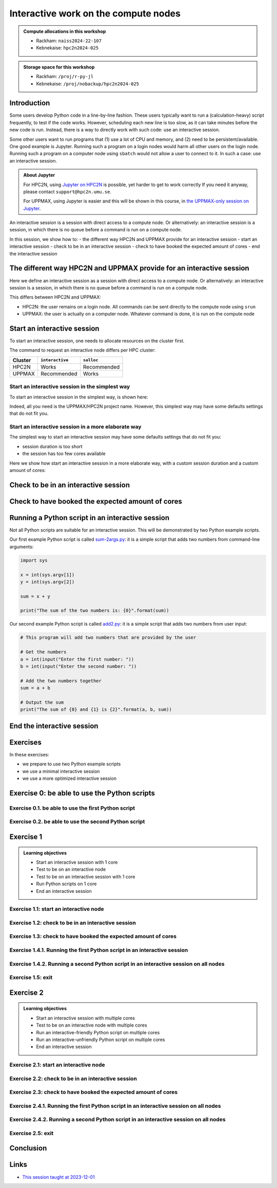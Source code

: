 Interactive work on the compute nodes
=====================================

.. tabs::

   .. tab:: Learning objectives

      - Understand what an interactive session is
      - Understand why one may need an interactive session
      - Start an interactive session
      - Test to be on an interactive node with the right amount of cores
      - End an interactive session
      - Start an interactive session with multiple cores
      - Test to be on an interactive node with multiple cores
      - Run an interactive-friendly Python script on multiple cores
      - Run an interactive-unfriendly Python script on multiple cores
      - End an interactive session with multiple cores

   .. tab:: For teachers

      Teaching goals are:

      - Learners have heard what an interactive session is
      - Learners have heard why one may need an interactive session
      - Learners have started an interactive session
      - Learners have tested to be on an interactive node
      - Learners have ended an interactive session
      - Learners have started an interactive session with multiple cores
      - Learners have tested to be on an interactive node with multiple cores
      - Learners have ended an interactive session with multiple cores

      Lesson plan:

      - 5 mins: prior knowledge
         - What types of nodes do our HPC clusters have?
         - What is the purpose of each of these nodes?
         - Imagine you are developing a Python script in a line-by-line fashion. How to do so best?
         - Why not do so on the login node?
         - Why not do so by using ``sbatch``?
      - 5 mins: presentation
      - 20 mins: challenge
      - 5 mins: feedback
         - What is the drawback of using an interactive node?

.. admonition:: Compute allocations in this workshop 

   - Rackham: ``naiss2024-22-107``
   - Kebnekaise: ``hpc2n2024-025``

.. admonition:: Storage space for this workshop 

   - Rackham: ``/proj/r-py-jl``
   - Kebnekaise: ``/proj/nobackup/hpc2n2024-025``

Introduction
------------

Some users develop Python code in a line-by-line fashion. 
These users typically want to run a (calculation-heavy) 
script frequently, to test if the code works.
However, scheduling each new line is too slow, as it
can take minutes before the new code is run.
Instead, there is a way to directly work 
with such code: use an interactive session.

Some other users want to run programs that 
(1) use a lot of CPU and memory, and (2) need to be persistent/available.
One good example is Jupyter. 
Running such a program on a login nodes would
harm all other users on the login node.
Running such a program on a computer node using ``sbatch``
would not allow a user to connect to it.
In such a case: use an interactive session.

.. admonition:: **About Jupyter**

    For HPC2N, using 
    `Jupyter on HPC2N <https://www.hpc2n.umu.se/resources/software/jupyter>`_ is possible, 
    yet harder to get to work correctly
    If you need it anyway, please contact ``support@hpc2n.umu.se``.

    For UPPMAX, using Jupyter is easier 
    and this will be shown in this course, in `the UPPMAX-only session on Jupyter <https://uppmax.github.io/HPC-python/jupyter.html>`_.

An interactive session is a session with direct access to a compute node.
Or alternatively: an interactive session is a session,
in which there is no queue before a command is run on a compute node.

In this session, we show how to:
- the different way HPC2N and UPPMAX provide for an interactive session
- start an interactive session
- check to be in an interactive session
- check to have booked the expected amount of cores
- end the interactive session

The different way HPC2N and UPPMAX provide for an interactive session
---------------------------------------------------------------------

.. mermaid:: interactive_node_transitions.mmd 

Here we define an interactive session as a session 
with direct access to a compute node.
Or alternatively: an interactive session is a session,
in which there is no queue before a command is run on a compute node.

This differs between HPC2N and UPPMAX:

- HPC2N: the user remains on a login node. 
  All commands can be sent directly to the compute node using ``srun``
- UPPMAX: the user is actually on a computer node.
  Whatever command is done, it is run on the compute node

Start an interactive session
----------------------------

To start an interactive session, 
one needs to allocate resources on the cluster first.

The command to request an interactive node differs per HPC cluster:

+---------+-----------------+-------------+
| Cluster | ``interactive`` | ``salloc``  |
+=========+=================+=============+
| HPC2N   | Works           | Recommended |
+---------+-----------------+-------------+
| UPPMAX  | Recommended     | Works       |
+---------+-----------------+-------------+

Start an interactive session in the simplest way
^^^^^^^^^^^^^^^^^^^^^^^^^^^^^^^^^^^^^^^^^^^^^^^^

To start an interactive session in the simplest way, is shown here:

.. tabs::

   .. tab:: UPPMAX

     Use:

      .. code-block:: console

         interactive -A [project_name]

      Where ``[project_name]`` is the UPPMAX project name,
      for example ``interactive -A naiss2024-22-107``.

      The output will look similar to this:

      .. code-block:: console

          [richel@rackham4 ~]$ interactive -A naiss2024-22-107
          You receive the high interactive priority.
          You may run for at most one hour.
          Your job has been put into the devcore partition and is expected to start at once.
          (Please remember, you may not simultaneously have more than one devel/devcore job, running or queued, in the batch system.)

          Please, use no more than 8 GB of RAM.

          salloc: Pending job allocation 9093699
          salloc: job 9093699 queued and waiting for resources
          salloc: job 9093699 has been allocated resources
          salloc: Granted job allocation 9093699
          salloc: Waiting for resource configuration
          salloc: Nodes r314 are ready for job
           _   _ ____  ____  __  __    _    __  __
          | | | |  _ \|  _ \|  \/  |  / \   \ \/ /   | System:    r314
          | | | | |_) | |_) | |\/| | / _ \   \  /    | User:      richel
          | |_| |  __/|  __/| |  | |/ ___ \  /  \    | 
           \___/|_|   |_|   |_|  |_/_/   \_\/_/\_\   | 

          ###############################################################################

                        User Guides: http://www.uppmax.uu.se/support/user-guides
                        FAQ: http://www.uppmax.uu.se/support/faq

                        Write to support@uppmax.uu.se, if you have questions or comments.


          [richel@r314 ~]$ 

      Note that the prompt has changed to show that one is on an interactive node.
      
   .. tab:: HPC2N

      .. code-block:: console
          
         salloc -A [project_name]

      Where ``[project_name]`` is the HPC2N project name,
      for example ``interactive -A hpc2n2024-025``.

      This will look similar to this:

      .. code-block:: console

          b-an01 [~]$ salloc -n 4 --time=00:10:00 -A hpc2n2024-025 
          salloc: Pending job allocation 20174806
          salloc: job 20174806 queued and waiting for resources
          salloc: job 20174806 has been allocated resources
          salloc: Granted job allocation 20174806
          salloc: Waiting for resource configuration
          salloc: Nodes b-cn0241 are ready for job
          b-an01 [~]$ module load GCC/12.3.0 Python/3.11.3
          b-an01 [~]$ 

Indeed, all you need is the UPPMAX/HPC2N project name.
However, this simplest way may have some defaults settings 
that do not fit you.

Start an interactive session in a more elaborate way
^^^^^^^^^^^^^^^^^^^^^^^^^^^^^^^^^^^^^^^^^^^^^^^^^^^^

The simplest way to start an interactive session
may have some defaults settings that do not fit you:

- session duration is too short
- the session has too few cores available

Here we show how start an interactive session in a more elaborate way,
with a custom session duration and a custom amount of cores:
      
.. tabs::

   .. tab:: UPPMAX

      Here we start an interactive session on the ``devcore`` partition,
      with a custom session duration and a custom amount of cores:

      .. code-block:: console
          
         interactive -p devcore -n [n_tasks] --time=[duration] -A naiss2024-22-107

      where ``[n_tasks]`` is the number of tasks,
      ``[duration]`` is the time given in ``HHH:MM:SS`` format,
      and ``[project_name]`` is the UPPMAX project name.

      The parameters ``-p devcore`` mean that the ``devcore`` partition is used,
      which results in jobs that start either faster or just as fast. Nice!

      As an example, here an interactive job is started with 4 tasks,
      for 1 hour, for the UPPMAX project ``naiss2024-22-107``:

      .. code-block:: console

         interactive -p devcore -n 4 --time=1:00:00 -A naiss2024-22-107

      Note that, as Slurm uses 1 task per core by default, we request 4 cores.

      The output will be similar to this:

      .. code-block:: console
      
          [bjornc@rackham2 ~]$ interactive -A naiss2024-22-107 -p devcore -n 4 -t 10:00
          You receive the high interactive priority.
          There are free cores, so your job is expected to start at once.
      
          Please, use no more than 6.4 GB of RAM.
      
          Waiting for job 29556505 to start...
          Starting job now -- you waited for 1 second.

      
   .. tab:: HPC2N

      Here we start an interactive session,
      with a custom session duration and a custom amount of cores:

      .. code-block:: console
          
         interactive -n [n_tasks] --time=[duration] -A naiss2024-22-107

      where ``[n_tasks]`` is the number of tasks,
      ``[duration]`` is the time given in ``HHH:MM:SS`` format,
      and ``[project_name]`` is the HPC2N project name.

      As an example, here an interactive job is started with 4 tasks,
      for 1 hour, for the HPC2N project ``hpc2n2024-025``:

      .. code-block:: console
          
         salloc -n 4 --time=1:00:00 -A hpc2n2024-025

      Note that, as Slurm uses 1 task per core by default, we request 4 cores.

Check to be in an interactive session
-------------------------------------

.. tabs::

   .. tab:: UPPMAX

      To check to be in an interactive session, do:

      .. code-block:: console

         hostname

      If the output is ``r[number].uppmax.uu.se``, where ``[number]``
      is a number, you are on a computer node. Well done!

      If the output is ``rackham[number].uppmax.uu.se``, where ``[number]``
      is a number, you are still on a login node.
      
   .. tab:: HPC2N

      To check to be in an interactive session, do:

      .. code-block:: console

         srun hostname

      If the output is ``b-cn[number].hpc2n.umu.se``, where ``[number]``
      is a number, you are more-or-less on a computer node. Well done!

      If the output is ``[something else]``, where ``[number]``
      is a number, you are still on a login node.

      This is an example of output when 4 cores have been booked:

      .. code-block:: console
                  
           b-an01 [~]$ srun hostname
           b-cn0241.hpc2n.umu.se
           b-cn0241.hpc2n.umu.se
           b-cn0241.hpc2n.umu.se
           b-cn0241.hpc2n.umu.se

      Misleading would be to use:

      .. code-block:: console

         hostname

      This will always show that you are on a login node

Check to have booked the expected amount of cores
-------------------------------------------------

.. tabs::

   .. tab:: UPPMAX

      To check to have booked the expected amount of cores:

      .. code-block:: console

         srun hostname

      The output should be one line of ``r[number].uppmax.uu.se``, where ``[number]``
      is a number, you have booked one core.

      If the output is more than one line of ``r[number].uppmax.uu.se``, where ``[number]``
      is a number, you have booked more than one core. 

      If the output is ``rackham[number].uppmax.uu.se``, where ``[number]``
      is a number, you are still on a login node.

      Here is an example of output when 4 cores had been booked:

      .. code-block:: console
      
          [bjornc@r483 ~]$ srun hostname
          r483.uppmax.uu.se
          r483.uppmax.uu.se
          r483.uppmax.uu.se
          r483.uppmax.uu.se
      
   .. tab:: HPC2N

      To check to have booked the expected amount of cores:

      .. code-block:: console

         srun hostname

      The output should be one line of ``b-cn[number].hpc2n.umu.se``, where ``[number]``
      is a number, you have booked one core.

      If the output is more than one line of ``b-cn[number].hpc2n.umu.se``, where ``[number]``
      is a number, you have booked more than one core. 

      If the output is ``[something else]``, where ``[number]``
      is a number, you are still on a login node.

      This is an example of output when 4 cores have been booked:

      .. code-block:: console
                  
           b-an01 [~]$ srun hostname
           b-cn0241.hpc2n.umu.se
           b-cn0241.hpc2n.umu.se
           b-cn0241.hpc2n.umu.se
           b-cn0241.hpc2n.umu.se

Running a Python script in an interactive session
-------------------------------------------------

.. tabs::

   .. tab:: UPPMAX

      To run a Python script in an interactive session,
      first load the Python modules:

      .. code-block:: console

         module load python/3.11.8

      To run a Python script on 1 core, do:

      .. code-block:: console

         python [my_script.py]

      where `[my_script.py]` is the path to a Python script, for example
      ``srun python ~/my_script.py``.

      To run a Python script on each of the requested cores, do:

      .. code-block:: console

         srun python [my_script.py]

      where `[my_script.py]` is the path to a Python script, for example
      ``srun python ~/my_script.py``.
      
   .. tab:: HPC2N

      To run a Python script in an interactive session,
      first load the Python modules:

      .. code-block:: console

         module load python/3.11.8

      To run a Python script on each of the requested cores, do:

      .. code-block:: console

         srun python [my_script.py]

      where `[my_script.py]` is the path to a Python script, for example
      ``srun python ~/my_script.py``.

Not all Python scripts are suitable for an interactive session.
This will be demonstrated by two Python example scripts.

Our first example Python script is called `sum-2args.py <https://raw.githubusercontent.com/UPPMAX/R-python-julia-HPC/main/exercises/python/sum-2args.py>`_:
it is a simple script that adds two numbers from command-line arguments:
 
.. code-block:: python

    import sys
  
    x = int(sys.argv[1])
    y = int(sys.argv[2])
  
    sum = x + y
  
    print("The sum of the two numbers is: {0}".format(sum))

Our second example Python script is called `add2.py <https://raw.githubusercontent.com/UPPMAX/R-python-julia-HPC/main/exercises/python/add2.py>`_:
it is a simple script that adds two numbers from user input:
 
.. code-block:: python

    # This program will add two numbers that are provided by the user

    # Get the numbers
    a = int(input("Enter the first number: ")) 
    b = int(input("Enter the second number: "))

    # Add the two numbers together
    sum = a + b

    # Output the sum
    print("The sum of {0} and {1} is {2}".format(a, b, sum))


End the interactive session
---------------------------

.. tabs::

   .. tab:: UPPMAX

      To end and interactive session, do:

      .. code-block:: console

         exit

      This will look similar to this:

      .. code-block:: console 
                  
          [bjornc@r484 ~]$ exit

          exit
          [screen is terminating]
          Connection to r484 closed.

          [bjornc@rackham2 ~]$

      Note that the prompt has changed to contain ``rackham[number].uppmax.uu.se``, 
      where ``[number]`` is a number, which indicates one is back on a login node.
      
   .. tab:: HPC2N

      To end and interactive session, do:

      .. code-block:: console

         exit

      It will look similar to this:

      .. code-block:: console 
                  
          b-an01 [~]$ exit
          exit
          salloc: Relinquishing job allocation 20174806
          salloc: Job allocation 20174806 has been revoked.
          b-an01 [~]$

      The prompt will remain the same.

Exercises
---------

In these exercises:

- we prepare to use two Python example scripts
- we use a minimal interactive session
- we use a more optimized interactive session

Exercise 0: be able to use the Python scripts
---------------------------------------------

Exercise 0.1. be able to use the first Python script
^^^^^^^^^^^^^^^^^^^^^^^^^^^^^^^^^^^^^^^^^^^^^^^^^^^^
.. tabs::

   .. tab:: Exercise 0.1. be able to use the first Python script

      Find or download the first Python script, `sum-2args.py <https://raw.githubusercontent.com/UPPMAX/R-python-julia-HPC/main/exercises/python/sum-2args.py>`_.

      Run it using ``python sum-2args.py 3 14``.

   .. tab:: UPPMAX

      Navigate to the folder with exercises, or download the script locally:

      .. code-block:: console
      
          # Go to the folder with exercises:
          cd /proj/r-py-jl/[username]/[exercise_folder]
          # For example
          # cd /proj/r-py-jl/sven/my_exercises

          # Download the script locally:
          wget https://raw.githubusercontent.com/UPPMAX/R-python-julia-HPC/main/exercises/python/sum-2args.py

      After loading a Python module, run it.
      
   .. tab:: HPC2N

      Navigate to the folder with exercises, or download the script locally:

      .. code-block:: console
      
          # Go to the folder with exercises:
          cd /proj/nobackup/hpc2n2024-025/[username]/[exercise_folder]
          # For example
          # cd /proj/nobackup/hpc2n2024-025/sven/my_exercises

          # Download the script locally:
          wget https://raw.githubusercontent.com/UPPMAX/R-python-julia-HPC/main/exercises/python/sum-2args.py

      After loading the modules needed to run Python, run the script as indicated.
                  
Exercise 0.2. be able to use the second Python script
^^^^^^^^^^^^^^^^^^^^^^^^^^^^^^^^^^^^^^^^^^^^^^^^^^^^

.. tabs::

   .. tab:: Exercise 0.2. be able to use the second Python script

      Find or download the second Python script, `add2.py <https://raw.githubusercontent.com/UPPMAX/R-python-julia-HPC/main/exercises/python/add2.py>`_,

      Run it using ``python add2.py``.

   .. tab:: UPPMAX

      Navigate to the folder with exercises, or download the script locally:

      .. code-block:: console
      
          # Go to the folder with exercises:
          cd /proj/r-py-jl/[username]/[exercise_folder]
          # For example
          # cd /proj/r-py-jl/sven/my_exercises

          # Download the script locally:
          wget https://raw.githubusercontent.com/UPPMAX/R-python-julia-HPC/main/exercises/python/add2.py

      After loading a Python module, run it.
      
   .. tab:: HPC2N

      Navigate to the folder with exercises, or download the script locally:

      .. code-block:: console
      
          # Go to the folder with exercises:
          cd /proj/nobackup/hpc2n2024-025/[username]/[exercise_folder]
          # For example
          # cd /proj/nobackup/hpc2n2024-025/sven/my_exercises

          # Download the script locally:
          wget https://raw.githubusercontent.com/UPPMAX/R-python-julia-HPC/main/exercises/python/add2.py

      After loading the modules needed to run Python, run the script as indicated.

Exercise 1
----------

.. admonition:: Learning objectives

    - Start an interactive session with 1 core
    - Test to be on an interactive node
    - Test to be on an interactive session with 1 core
    - Run Python scripts on 1 core
    - End an interactive session

Exercise 1.1: start an interactive node
^^^^^^^^^^^^^^^^^^^^^^^^^^^^^^^^^^^^^^^

.. tabs::

   .. tab:: Exercise 1.1: start an interactive node

      Start an interactive node in the simplest way possible.

   .. tab:: UPPMAX

      On UPPMAX, ``interactive`` is recommended:

      .. code-block:: console

         interactive -A naiss2024-22-107
      
   .. tab:: HPC2N

      .. code-block:: console
          
         salloc -A hpc2n2024-025

Exercise 1.2: check to be in an interactive session
^^^^^^^^^^^^^^^^^^^^^^^^^^^^^^^^^^^^^^^^^^^^^^^^^^^

.. tabs::

   .. tab:: Exercise 1.2: confirm to be on a compute node

      Confirm to be on a compute node.

   .. tab:: UPPMAX

      Use:

      .. code-block:: console

         hostname

      If the output is ``r[number].uppmax.uu.se``, where ``[number]``
      is a number, you are on a computer node. Well done!

      If the output is ``rackham[number].uppmax.uu.se``, where ``[number]``
      is a number, you are still on a login node.
      
   .. tab:: HPC2N

      Use:

      .. code-block:: console

         srun hostname

      If the output is ``b-cn[number].hpc2n.umu.se``, where ``[number]``
      is a number, you are more-or-less on a computer node. Well done!

      If the output is ``[something else]``, where ``[number]``
      is a number, you are still on a login node.

      Misleading would be to use:

      .. code-block:: console

         hostname

      This will always show that you are on a login node


Exercise 1.3: check to have booked the expected amount of cores
^^^^^^^^^^^^^^^^^^^^^^^^^^^^^^^^^^^^^^^^^^^^^^^^^^^^^^^^^^^^^^^^^

.. tabs::

   .. tab:: Exercise 1.3: confirm to have booked one core

      Confirm to have booked one core.

   .. tab:: UPPMAX

      Use:

      .. code-block:: console

         srun hostname

      The output should be one line of ``r[number].uppmax.uu.se``, where ``[number]``
      is a number, you have booked one core.

      If the output is more than one line of ``r[number].uppmax.uu.se``, where ``[number]``
      is a number, you have booked more than one core. 

      If the output is ``rackham[number].uppmax.uu.se``, where ``[number]``
      is a number, you are still on a login node.
      
   .. tab:: HPC2N

      Use:

      .. code-block:: console

         srun hostname

      The output should be one line of ``b-cn[number].hpc2n.umu.se``, where ``[number]``
      is a number, you have booked one core.

      If the output is more than one line of ``b-cn[number].hpc2n.umu.se``, where ``[number]``
      is a number, you have booked more than one core. 

      If the output is ``[something else]``, where ``[number]``
      is a number, you are still on a login node.

Exercise 1.4.1. Running the first Python script in an interactive session
^^^^^^^^^^^^^^^^^^^^^^^^^^^^^^^^^^^^^^^^^^^^^^^^^^^^^^^^^^^^^^^^^^^^^^^^^
.. tabs::

   .. tab:: Exercise 1.4.1. Running the first Python script in an interactive session

      Run the first Python example script, `sum-2args.py <https://raw.githubusercontent.com/UPPMAX/R-python-julia-HPC/main/exercises/python/sum-2args.py>`_,
      in the interactive session.

   .. tab:: UPPMAX

      Run the script using ``python``:
         
      .. code-block:: console
      
          b-an01 [~]$ python sum-2args.py 3 4
          The sum of the two numbers is: 7
          b-an01 [~]$             
      
   .. tab:: HPC2N

      Run the script using ``srun``:
         
      .. code-block:: console
      
          b-an01 [~]$ srun python sum-2args.py 3 4
          The sum of the two numbers is: 7
          b-an01 [~]$             

                  
Exercise 1.4.2. Running a second Python script in an interactive session on all nodes
^^^^^^^^^^^^^^^^^^^^^^^^^^^^^^^^^^^^^^^^^^^^^^^^^^^^^^^^^^^^^^^^^^^^^^^^^^^^^^^^^^^^^

.. tabs::

   .. tab:: Exercise 1.4.2. Running a second Python script in an interactive session

      Run the second Python example script, `add2.py <https://raw.githubusercontent.com/UPPMAX/R-python-julia-HPC/main/exercises/python/add2.py>`_,
      in the interactive session.

   .. tab:: UPPMAX

      Run the script using ``python``:
                  
      .. code-block:: console 
                  
          b-an01 [~]$ python add2.py 
          Enter the first number: 2
          Enter the second number: 3
          The sum of 2 and 3 is 5
      
   .. tab:: HPC2N

      Run the script using ``srun``:
                  
      .. code-block:: console 
                  
          b-an01 [~]$ srun python add2.py 
          Enter the first number: 2
          Enter the second number: 3
          The sum of 2 and 3 is 5

Exercise 1.5: exit
^^^^^^^^^^^^^^^^^^

.. tabs::

   .. tab:: Exercise 1.5: exit

      Exit the interactive node

   .. tab:: UPPMAX

      Use:

      .. code-block:: console

         exit

      The prompt should change to contain ``rackham[number].uppmax.uu.se``, 
      where ``[number]`` is a number, which indicates you are back on a login node.
      
   .. tab:: HPC2N

      Use:

      .. code-block:: console

         exit

      The prompt will remain the same.


Exercise 2
----------

.. admonition:: Learning objectives

    - Start an interactive session with multiple cores
    - Test to be on an interactive node with multiple cores
    - Run an interactive-friendly Python script on multiple cores
    - Run an interactive-unfriendly Python script on multiple cores
    - End an interactive session

Exercise 2.1: start an interactive node
^^^^^^^^^^^^^^^^^^^^^^^^^^^^^^^^^^^^^^^

.. tabs::

   .. tab:: Exercise 2.1: start an interactive node

      Start an interactive node in the simplest way possible.

   .. tab:: UPPMAX

      On UPPMAX, ``interactive`` is recommended:

      .. code-block:: console

         interactive -A naiss2024-22-107
      
   .. tab:: HPC2N

      .. code-block:: console
          
         salloc -A hpc2n2024-025

Exercise 2.2: check to be in an interactive session
^^^^^^^^^^^^^^^^^^^^^^^^^^^^^^^^^^^^^^^^^^^^^^^^^^^

.. tabs::

   .. tab:: Exercise 2.2: confirm to be on a compute node

      Confirm to be on a compute node.

   .. tab:: UPPMAX

      Use:

      .. code-block:: console

         hostname

      If the output is ``r[number].uppmax.uu.se``, where ``[number]``
      is a number, you are on a computer node. Well done!

      If the output is ``rackham[number].uppmax.uu.se``, where ``[number]``
      is a number, you are still on a login node.
      
   .. tab:: HPC2N

      Use:

      .. code-block:: console

         srun hostname

      If the output is ``b-cn[number].hpc2n.umu.se``, where ``[number]``
      is a number, you are more-or-less on a computer node. Well done!

      If the output is ``[something else]``, where ``[number]``
      is a number, you are still on a login node.

      Misleading would be to use:

      .. code-block:: console

         hostname

      This will always show that you are on a login node


Exercise 2.3: check to have booked the expected amount of cores
^^^^^^^^^^^^^^^^^^^^^^^^^^^^^^^^^^^^^^^^^^^^^^^^^^^^^^^^^^^^^^^^^

.. tabs::

   .. tab:: Exercise 2.3: confirm to have booked one core

      Confirm to have booked one core.

   .. tab:: UPPMAX

      Use:

      .. code-block:: console

         srun hostname

      The output should be one line of ``r[number].uppmax.uu.se``, where ``[number]``
      is a number, you have booked one core.

      If the output is more than one line of ``r[number].uppmax.uu.se``, where ``[number]``
      is a number, you have booked more than one core. 

      If the output is ``rackham[number].uppmax.uu.se``, where ``[number]``
      is a number, you are still on a login node.
      
   .. tab:: HPC2N

      Use:

      .. code-block:: console

         srun hostname

      The output should be one line of ``b-cn[number].hpc2n.umu.se``, where ``[number]``
      is a number, you have booked one core.

      If the output is more than one line of ``b-cn[number].hpc2n.umu.se``, where ``[number]``
      is a number, you have booked more than one core. 

      If the output is ``[something else]``, where ``[number]``
      is a number, you are still on a login node.

Exercise 2.4.1. Running the first Python script in an interactive session on all nodes
^^^^^^^^^^^^^^^^^^^^^^^^^^^^^^^^^^^^^^^^^^^^^^^^^^^^^^^^^^^^^^^^^^^^^^^^^^^^^^^^^^^^^^

.. tabs::

   .. tab:: Exercise 2.4.1. Running the first Python script in an interactive session

      Run the first Python example script, `sum-2args.py <https://raw.githubusercontent.com/UPPMAX/R-python-julia-HPC/main/exercises/python/sum-2args.py>`_,
      in an interactive session, on all nodes.

   .. tab:: HPC2N and UPPMAX

      Run the script using ``srun``:
         
      .. code-block:: console
      
          b-an01 [~]$ srun python sum-2args.py 3 4
          The sum of the two numbers is: 7
          The sum of the two numbers is: 7
          The sum of the two numbers is: 7
          The sum of the two numbers is: 7
          b-an01 [~]$             

      Similar to ``srun hostname``, 
      this script is run once per node
      and works as expected.
                        
Exercise 2.4.2. Running a second Python script in an interactive session on all nodes
^^^^^^^^^^^^^^^^^^^^^^^^^^^^^^^^^^^^^^^^^^^^^^^^^^^^^^^^^^^^^^^^^^^^^^^^^^^^^^^^^^^^^

.. tabs::

   .. tab:: Exercise 2.4.2. Running a second Python script in an interactive session

      Run the second Python example script, `add2.py <https://raw.githubusercontent.com/UPPMAX/R-python-julia-HPC/main/exercises/python/add2.py>`_,
      in an interactive session, on all nodes.

   .. tab:: HPC2N and UPPMAX

      Run the script using ``srun``:

      .. code-block:: console 
         
          b-an01 [~]$ srun python add2.py 
          2
          3
          Enter the first number: Enter the second number: The sum of 2 and 3 is 5
          Enter the first number: Enter the second number: The sum of 2 and 3 is 5
          Enter the first number: Enter the second number: The sum of 2 and 3 is 5
          Enter the first number: Enter the second number: The sum of 2 and 3 is 5
      
      As you can see, it is possible, 
      but it will not show any interaction it otherwise would have. 

Exercise 2.5: exit
^^^^^^^^^^^^^^^^^^

.. tabs::

   .. tab:: Exercise 2.5: exit

      Exit the interactive node

   .. tab:: UPPMAX

      Use:

      .. code-block:: console

         exit

      The prompt should change to contain ``rackham[number].uppmax.uu.se``, 
      where ``[number]`` is a number, which indicates you are back on a login node.
      
   .. tab:: HPC2N

      Use:

      .. code-block:: console

         exit

      The prompt will remain the same.

Conclusion
----------

.. keypoints::

   You have:

   - seen how to use a compute node interactively,
     which differs between HPC2N and UPPMAX
   - checked if we are in an interactive session
   - checked if we have booked the right number of cores
   - run Python scripts in an interactive session,
     which differs between HPC2N and UPPMAX
   - seen that not all Python scripts 
     can be run interactively on multiples cores
   - exited an interactive session

Links
-----

- `This session taught at 2023-12-01 <https://youtu.be/Rt7-sGEHrp0?si=4AB4Nu6BpLhNJXzE>`_
